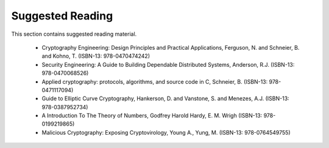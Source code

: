 Suggested Reading
=================

This section contains suggested reading material.

 * Cryptography Engineering: Design Principles and Practical Applications, Ferguson, N. and Schneier, B. and Kohno, T. (ISBN-13: 978-0470474242)
 * Security Engineering: A Guide to Building Dependable Distributed Systems, Anderson, R.J. (ISBN-13: 978-0470068526)
 * Applied cryptography: protocols, algorithms, and source code in C, Schneier, B. (ISBN-13: 978-0471117094)
 * Guide to Elliptic Curve Cryptography, Hankerson, D. and Vanstone, S. and Menezes, A.J. (ISBN-13: 978-0387952734)
 * A Introduction To The Theory of Numbers, Godfrey Harold Hardy, E. M. Wrigh (ISBN-13: 978-0199219865)
 * Malicious Cryptography: Exposing Cryptovirology, Young A., Yung, M. (ISBN-13: 978-0764549755)
